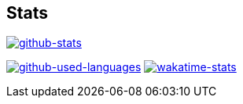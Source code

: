 == Stats
image::https://github-readme-stats.vercel.app/api?title_color=8957b2&icon_color=70a5fd&text_color=df6d74&bg_color=00000000&border_color=8eb573&border_radius=0&count_private=true&show_icons=true&username=kphrx[alt=github-stats,link=https://github.com/kphrx]
image:https://github-readme-stats-7vlsc5n0x-kitswas.vercel.app/api/top-langs/?title_color=8957b2&icon_color=70a5fd&text_color=df6d74&bg_color=00000000&border_color=70a5fd&border_radius=0&layout=compact&card_width=295&langs_count=6&username=kphrx&exclude_repo=pleroma,pleroma-fe,netlify-410,blog,myfleet-gh-pages[alt=github-used-languages,link=https://github.com/kphrx]
image:https://github-readme-stats.vercel.app/api/wakatime?title_color=8957b2&icon_color=70a5fd&text_color=df6d74&bg_color=00000000&border_color=70a5fd&border_radius=0&layout=compact&langs_count=6&range=last_7_days&username=kphrx[alt=wakatime-stats,link=https://wakatime.com/@kphrx]
